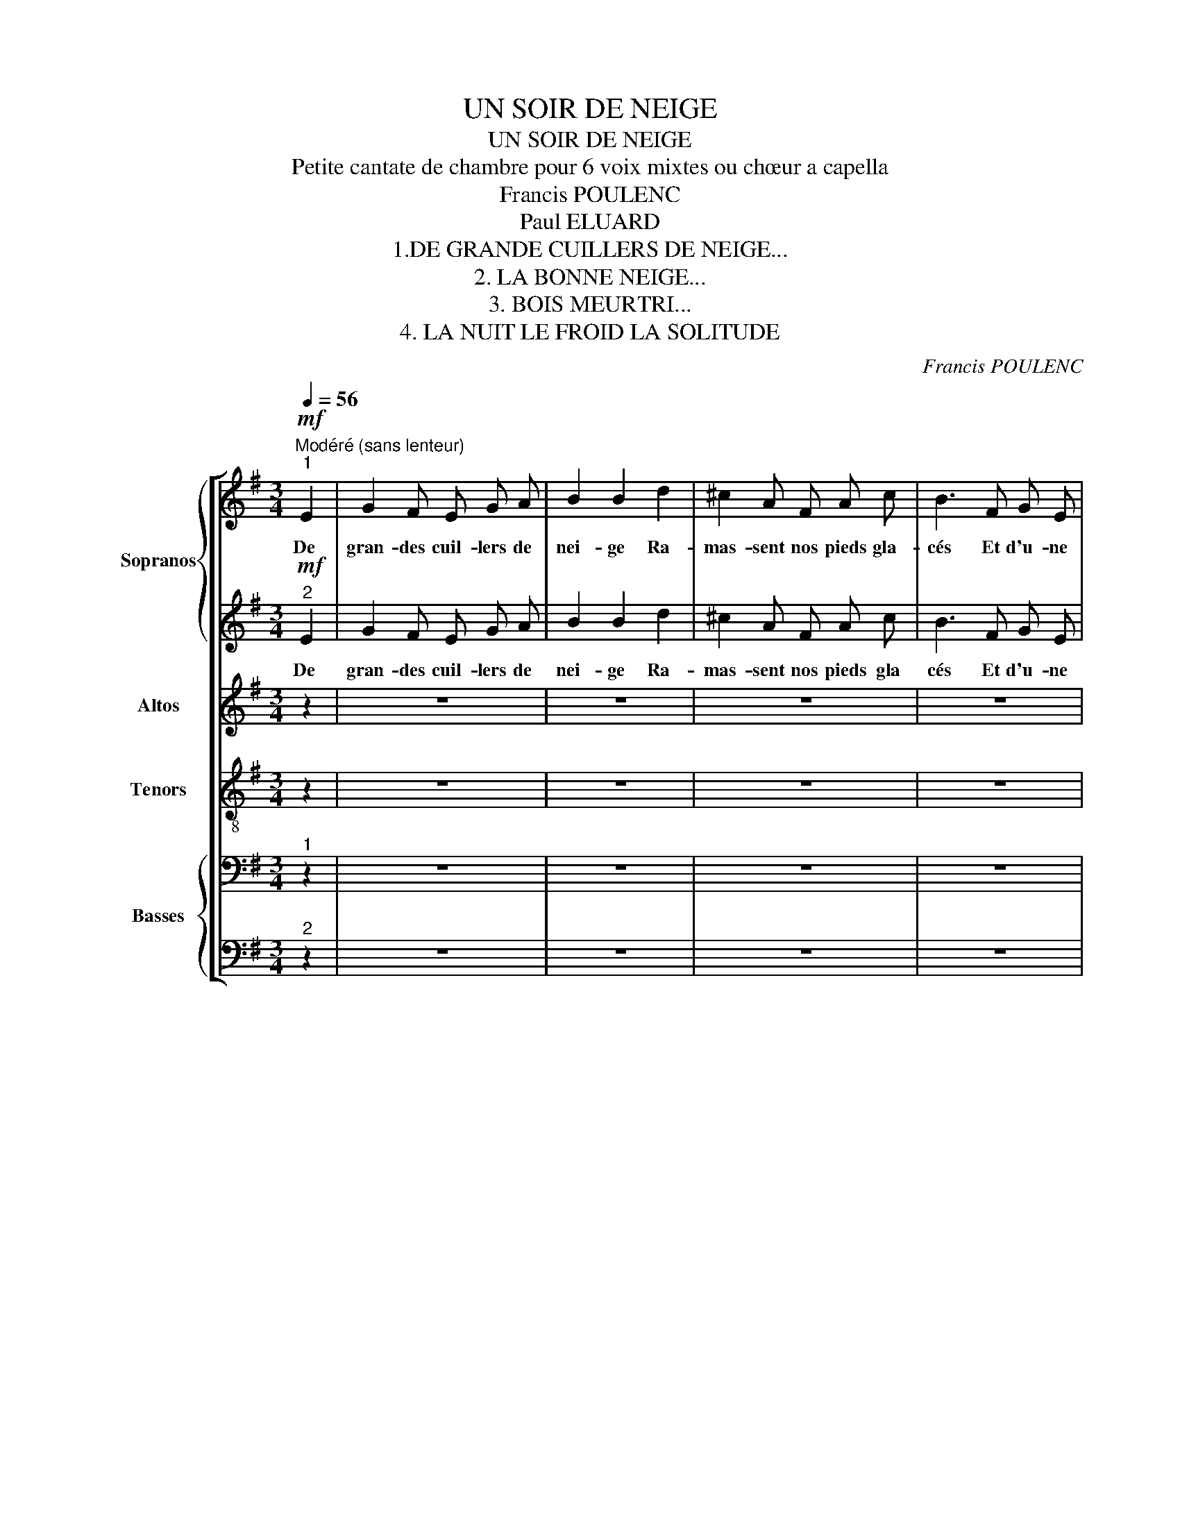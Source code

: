 X:1
T:UN SOIR DE NEIGE
T:UN SOIR DE NEIGE
T:Petite cantate de chambre pour 6 voix mixtes ou chœur a capella 
T:Francis POULENC
T:Paul ELUARD
T:1.DE GRANDE CUILLERS DE NEIGE...
T:2. LA BONNE NEIGE...
T:3. BOIS MEURTRI...
T:4. LA NUIT LE FROID LA SOLITUDE
C:Francis POULENC
Z:Paul ELUARD
%%score [ { 1 | 2 } 3 4 { 5 | 6 } ]
L:1/8
Q:1/4=56
M:3/4
K:G
V:1 treble nm="Sopranos" snm="S."
V:2 treble 
V:3 treble nm="Altos" snm="A."
V:4 treble-8 nm="Tenors" snm="T."
V:5 bass nm="Basses" snm="B."
V:6 bass 
V:1
"^Modéré (sans lenteur)"!mf!"^1" E2 | G2 F E G A | B2 B2 d2 | ^c2 A F A c | B3 F G E | %5
w: De|gran- des cuil- lers de|nei- ge Ra-|mas- sent nos pieds gla-|cés Et d'u- ne|
[M:4/4] A2 B D F2 F2 |[M:3/4]!<(! E F G3 =F!<)! | A ^F!f!!>(! B4 |[M:5/4] B2-!>)!!pp! B z z2 z4 | %9
w: du- re pa- ro- le|Nous heur- tons l'hi-|ver tê- tu|_ _|
 z10 |[M:3/4]"^1"!p! B2 c3 B |[M:4/4] A2 E G !>!^A2 F2 |[M:3/4] z6 |[M:2/4] z4 | %14
w: |Cha- que ruis-|seau son eau vi- ve|||
[M:3/4]"^2"!p! (B3 E F G | A ^A !breath!e4) |!p! G4 E2 |!>(! !fermata!B6-!>)! |!pp! B z z2 z2 |] %19
w: Nous nous n'a- vons|pas de feu|Pas de|feu|_|
[K:Eb][M:4/4][Q:1/4=72]"^Très moderé"[Q:1/4=72]"^1" z8 | z8 |[M:3/4] z6 | z6 | z6 | %24
w: |||||
[M:4/4]!ff! _d2 c =B c d c B | c2 !breath!c/ z/!>(!"^molto" A =e3!pp! =B!>)! | G2 G!ppp! z G2 G2 | %27
w: Honte à la bê- te pour- chas-|sé- e La fuite en|flè- che dans le|
[M:2/4] G4 |[M:4/4]"^1" z8 |[M:3/4] z6 |[M:4/4] z8 | z!ff! e d _d c2 _c B | %32
w: cœur||||et c'est tou- jours Le der-|
[M:3/4] =A =d =G z!p! c E |[M:4/4]!<(! A2 A G F2 E D | E2 F G!<)!!f! !breath!D4 | %35
w: nier vi- vant que me-|na- ce La masse ab- so-|lue de la mort|
"^2" z!ppp!"^très lié" c d e d2 c2 |[M:3/4] B d !breath!e c d e | d2 c2 B d | %38
w: La bon- ne nei- ge|le ciel noir Les Bran- ches|mor- tes la dé-|
 e2!<(! !breath!e c d e |[M:4/4] g e c A!<)!!f! d2 d z |!ff!"^3" _d2 c =B c d c B | %41
w: tres- se De la fo-|rêt plei- ne de piè- ges|Honte à la bê- te pour- chas-|
 _B2 !breath!B/ z/!>(!"^molto" A =e3!>)!!pp! =B | G2 G z!ppp! G2 G2 | G6- G z |] %44
w: sé- e La fuite en|flè- che dans le|cœur _|
[K:C][M:3/4][Q:1/4=52]"^Très lent et calme"!pp!"_1" ^f4 ^c2 | =c4- c !breath!z | e4 B2 | %47
w: Bois meur-|tri _|bois per-|
[M:2/4] _B2- B !breath!z |[M:3/4]"^très lié" A2 ^G2 =G2 |[M:2/4] ^F2 B2 |[M:3/4] ^E4- E z | z6 | %52
w: du _|d'un vo- yage|en hi-|ver _||
[M:2/4] z4 |[M:3/4]"^1"!ppp! _a4 _e2 | d2 !breath!d z ^f2 | =c2- !breath!c/ z/!<(! B ^A =A | %56
w: |Bois d'a-|si- le bois|mort _ où sans es-|
[M:2/4] ^G ^c ^^F F/ z/!<)! |[M:3/4]!f! ^E ^^F ^G2 =G =F | _A c B2- B z |"^2" z6 | z6 |[M:2/4] z4 | %62
w: poir je rê- ve|De la mer aux mi-|roirs cre- vés _||||
[M:3/4]"^3"!mf! _e2 d A _A _d | c G _B2 _A2- | !breath!A/ z/!p! ^G =A =B c2- | %65
w: la fou- le de mon|corps en souf- fre|_ je m'a- fai- blis|
 c/ z/!mf! B c d _e e- | e/ z/!f! _e B =e c2 | c/ z/!ff! _e =B =e c2- | %68
w: _ je me dis- per- se|_ j'a- voue ma vi-|e j'a- voue ma mort|
[M:4/4] c/ z/!fff! ^c ^e c!>(!"^molto" e2- e!>)! !fermata!z |[M:3/4]!ppp!"^4" ^f4 ^c2 | %70
w: _ j'a- voue au- trui _|Bois meur-|
 =c4- c !breath!z | e4 B2 | _B4- !breath!B z |"^5"!mf! z6 |!>(! z2 z2!>)!!p! ^E2 | %75
w: tri _|bois per-|du _||bois|
!>(! !>!^A6-!>)! |!ppp! A z z2 z2 |][K:Eb][M:5/4][Q:1/4=69]"^Eclatant, modéré""^1" z10 | %78
w: mort|_||
 z!ff! (B c e f d e c B2) |!ff! e d c2 B G A c B2 |[M:3/4] G2 A c B2 |!ff!"^1" z6 | z6 | %83
w: On m'en- fer- ma soi- gneu- se- ment|Mais les bran- ches cher- chaient leur voie|dans la pri- son|||
 z (B c e f c |[M:5/4] b2) z4 z4 |[M:4/4]!fff!"^2" e2 !>!B3 B B2 | e2 !>!B3 B B2 | c2 A2 F2 B2 | %88
w: On ver- rouil- la le|ciel|Le froid vi- vant|le froid brû- lant|m'eut bien en main|
[M:3/4] c2 A2 F2 | !breath!_c4!fff! e2 |"^long" !fermata!_g6- |"^sec" g z z2 z2 |] %92
w: m'eut bien en|main en|main|_|
V:2
!mf!"^2" E2 | G2 F E G A | B2 B2 d2 | ^c2 A F A c | B3 F G E |[M:4/4] A2 B D F2 F2 | %6
w: De|gran- des cuil- lers de|nei- ge Ra-|mas- sent nos pieds gla|cés Et d'u- ne|du- re pa- ro- le|
[M:3/4]!<(! E F G3 =F!<)! | A ^F!f!!>(! B4 |[M:5/4] B2-!>)!!pp! B z z2 z4 | z10 |[M:3/4]!pp! ^G6 | %11
w: Nous heur- tons l'hi-|ver tê- tu|_ _||son|
[M:4/4] E4 !>!E2 E2 |[M:3/4]!pp! B4 E2 |[M:2/4] B4 |[M:3/4]!pp! E4 E2 | E2 ^A4 | G4 E2 | %17
w: eau vi- ve|Pas de|feu|Nous pas|de feu|Pas de|
 !fermata!B6- | B z z2 z2 |][K:Eb][M:4/4]"^2"!p! !>!C2 C2 C2 C2 | C2 C2 C2 C2 |[M:3/4] C2 C2 C2 | %22
w: feu|_|La bon- ne nei-|ge le ciel noir|Les bran- ches|
 C2 C2 C2 | C2 C2 C z |[M:4/4] A2 A G G A A G | G2 G/ z/ F G3 G | E2 E z D2 C2 |[M:2/4] D4 | %28
w: mor- tes la|dé- tres- se|Honte à la bê- te pour- chas-|sé- e La fuite en|flè- che dans le|cœur|
[M:4/4] z8 |[M:3/4] z6 |[M:4/4] z!ff! c B A G c B A | G/ z/ G =B _B A2 F A |[M:3/4] _G _A F z E C | %33
w: ||et c'est tou- jours Le plus beau|loup et c'est tou- jours Le der-|nier vi- vant que me|
[M:4/4] C2 C C C2 C C | C2 C D !breath!=B,4 | z"^très lié" G D D B2 D2 | %36
w: na- ce La masse ab- so-|lue de la mort|La bon- ne nei- ge|
[M:3/4] D D !breath!B G D D | B2 D2 D D | B2 !breath!B G D D |[M:4/4] d c A F =B,2 B, z | %40
w: le ciel noir Les Bran- ches|mor- tes la dé-|tres- se De la fo-|rêt plei- ne de piè- ges|
 A2 A G G A A G | =G2 !breath!G/ z/ F G3 G | E2 E z!ppp! C2 D2 | =E6- E z |] %44
w: Honte à la bê- te pour- chas-|sé- e La fuite en|flè- che dans le|cœur _|
[K:C][M:3/4]"^2" ^c4 ^F2 | =G4- G !breath!z | B4 E2 |[M:2/4] F2- F !breath!z | %48
w: Bois meur-|tri _|bois per-|du _|
[M:3/4]"^très lié" D2 D2 D2 |[M:2/4] D2 D2 |[M:3/4] ^G4- G z | z6 |[M:2/4] z4 |[M:3/4] _e4 _A2 | %54
w: d'un vo- yage|en hi-|ver _|||Bois d'a-|
 =A2 !breath!A z ^c2 | =G2- !breath!G/ z/ E ^C E |[M:2/4] ^C E C C/ z/ |[M:3/4] B, =E ^C2 ^E B, | %58
w: si- le bois|mort _ où sans es-|poir je rê- ve|De la mer aux mi-|
 _E F G2- G z |!pp! G4 G2 | G4 !breath!G2 |[M:2/4] _A2 G z |[M:3/4]!pp! G2 ^F2 =F2 | _E2 G2 _A2- | %64
w: roirs cre- vés _|Un grand|mo- ment|noy- és|La fou- le|de mon corps|
 !breath!A/ z/ B, C D E2- | E/ z/ G G _B B B- | B/ z/ _B G =B A2 | A/ z/ _B =G =B =A2- | %68
w: _ je m'af- fai- blis|_ je me dis- per- se|_ j'a- voue ma vi-|e j'a- voue ma mort|
[M:4/4] A/ z/ ^G B ^^F B2- B !fermata!z |[M:3/4] ^c4 ^F2 | G4- G !breath!z | B4 E2 | %72
w: _ j'a- voue au- trui _|Bois meur-|tri _|bois per-|
 F4- !breath!F z | _A4 G2 | ^F2 F z ^C2 | !>!^E2 z2 z2 | z6 |] %77
w: du _|Bois d'a-|si- le bois|mort||
[K:Eb][M:5/4]!f!"^2" (E2 F3 G F E F G |!>(! B8!>)!!p! B) z | G d E2 D E _F _G =F2 | %80
w: La nuit le froid la so- li-|tu- de|Mais les bran- ches cher- chaient leur voie|
[M:3/4] E2 _F A =F2 | C2 D3 E | D C D E D E | E6- |[M:5/4] E z (_d =d f2 e _d B2) | %85
w: dans la pri- son|au- tour de|moi l'her- be trou- va le|ciel|_ ma pri- son s'é- crou- la|
[M:4/4] B2 !>!G3 A A2 | B2 !>!A3 A A2 | G2 E2 =D2 E2 |[M:3/4] G2 E2 =D2 | !breath!_F4 _G2 | E6- | %91
w: Le froid vi- vant|le froid brû- lant|m'eut bien en main|m'eut bien en|main en|main|
 E z z2 z2 |] %92
w: _|
V:3
 z2 | z6 | z6 | z6 | z6 |[M:4/4] z8 |[M:3/4] z6 | z6 |[M:5/4] (G2!p! F2 E F G E F2) | %9
w: ||||||||chaque arbre a sa place en l'air|
 (G G F3 E F G F !breath!F) |[M:3/4]!pp! D6 |[M:4/4] C4 !>!^A,2 A,2 |[M:3/4]!pp! E4 B,2 | %13
w: Cha- que roc son poids sur ter- re|son|eau vi- ve|Pas de|
[M:2/4] (E2 A,2) |[M:3/4]!pp! B,4 B,2 | C2 C4 | C4 E2 | !fermata!E6- | E z z2 z2 |] %19
w: feu _|Nous pas|de feu|Pas de|feu|_|
[K:Eb][M:4/4] z!mf! C D E D2 C2 | B, D E3 C D E |[M:3/4] D2 C2 E F | G2 G c B A | G c B A G G/ z/ | %24
w: La bon- ne nei- ge|le ciel noir Les bran- ches|mor- tes la dé-|tres- se De la fo-|rêt plei- ne de piè- ges|
[M:4/4] F2 E !courtesy!=D E F E D | E2 E/ z/ z z4 | z4 z4 |[M:2/4] z4 |[M:4/4]!mf! z (C D E D2 C2 | %29
w: Honte à la bê- te pour- chas-|sé- e|||Les tra- ces d'u- ne|
[M:3/4] B, D E/ E/4) z/4!f! C D E |[M:4/4] D/ z/ G F E D G F E | D/ z/ C G =E F2 _E D | %32
w: proie a- tro- ce Har- di au|loup et c'est tou- jours Le plus beau|loup et c'est tou- jours Le der-|
[M:3/4] E C =B, z E G |[M:4/4] F2 F E D2 C D | E2 D C !breath!G4 | z"^très lié" D B G D2 G2 | %36
w: nier vi- vant que me|na- ce La masse ab- so-|lue de la mort|La bon- ne nei- ge|
[M:3/4] F G !breath!D D B G | D2 G2 F G | D2 !breath!D D B G |[M:4/4] B G E C G2 G z | %40
w: le ciel noir Les Bran- ches|mor- tes la dé-|tres- se De la fo-|rêt plei- ne de piè- ges|
 F2 E D E F E D | _D2 !breath!D/ z/ z z4 | z4 z2!ppp! D2 | =E6- E z |][K:C][M:3/4] ^F4 ^C2 | %45
w: Honte à la bê- te pour- chas-|sé- e|le|cœur _|Bois meur-|
 =C4- C !breath!z | E4 B,2 |[M:2/4] _B,2- B, !breath!z |[M:3/4]"^très lié" B,2 B,2 B,2 | %49
w: tri _|bois per-|du _|d'un vo- yage|
[M:2/4] B,2 B,2 |[M:3/4] D2- D z ((D2 | _E3) D E F |[M:2/4] C _E !breath!_C2) |[M:3/4] _A4 _E2 | %54
w: en hi-|ver _ Na-|vire où la nei-|ge prend pied|Bois d'a-|
 D2 !breath!D z ^F2 | =C2- !breath!C/ z/ E ^A, B, |[M:2/4] ^A, ^C E E/ z/ |[M:3/4] ^C D ^E2 C D | %58
w: si- le bois|mort _ où sans es-|poir je rê- ve|De la mer aux mi-|
 =C _E D2- D z |!pp! _E4 F2 | =E4 !breath!F2 |[M:2/4] F2 =D z |[M:3/4]!pp! _E2 D2 _D2 | %63
w: roirs cre- vés _|Un grand|mo- ment|noy- és|La fou- le|
 C2 _D2 C2- | !breath!C/ z/ E E G G2- | G/ z/ D E F _G G- | G/ z/ _G =E _A F2 | %67
w: de mon corps|_ je m'af- fai- blis|_ je me dis- per- se|_ j'a- voue ma vi-|
 F/ z/ _G =E _A F2- |[M:4/4] F/ z/ ^C ^E C E2- E !fermata!z |[M:3/4] ^F4 ^C2 | =C4- C !breath!z | %71
w: e j'a- voue ma mort|_ j'a- voue au- trui _|Bois meur-|tri _|
 E4 B,2 | _B,4- !breath!B, z | D4 D2 | D2 D z B,2 | !>!^D2 =D4- | D z z2 z2 |][K:Eb][M:5/4] z10 | %78
w: bois per-|du _|Bois d'a-|si- le bois|mort _|_||
 z10 | z10 |[M:3/4] z6 | E2 F3 G | F E F G F G | B6- |[M:5/4] B z (_A F G2 _G =E F2) | %85
w: |||au- tour de|moi l'her- be trou- va le|ciel|_ ma pri- son s'é- crou- la|
[M:4/4] G2 !>!=E3 E F2 | G2 !>!=E3 E F2 | C2 C2 _C2 B,2 |[M:3/4] C2 C2 _C2 | !breath!_C4 E2 | B6- | %91
w: Le froid vi- vant|le froid brû- lant|m'eut bien en main|m'eut bien en|main en|main|
 B z z2 z2 |] %92
w: _|
V:4
 z2 | z6 | z6 | z6 | z6 |[M:4/4] z8 |[M:3/4] z6 | z6 |[M:5/4] (B2!p! d2 B d d B d2) | %9
w: ||||||||chaque arbre a sa place en l'air|
 (B B d3 B d e d !breath!d) |[M:3/4]!pp! f2 =f2 e2 |[M:4/4] c2 B A !>!F2 F2 |[M:3/4]!pp! B4 E2 | %13
w: Cha- que roc son poids sur ter- re|Cha- que ruis-|seau son eau vi- ve|Pas de|
[M:2/4] =F4 |[M:3/4]!pp! (e3 B G E | c e"^très doux" g4) | _B4 c2 | !fermata!=B6- | B z z2 z2 |] %19
w: feu|Nous nous n'a- vons|pas de feu|Pas de|feu|_|
[K:Eb][M:4/4] z8 | z8 |[M:3/4] z2 z2!mf! e d | e2 e =e f d | _e =e f d _e e/ z/ | %24
w: ||la dé-|tres- se De la fo-|rêt plei- ne de piè- ges|
[M:4/4] _d2 B =B c d _B =B | c2 c/ z/ c =B3 B | c2 c z =B2 =A2 |[M:2/4] =B4 | %28
w: Honte à la bê- te pour- chas-|sé- e La fuite en|flè- che dans le|cœur|
[M:4/4]!mf! z (G _B c B2 G2 |[M:3/4] G) B G/ G/4 z/4!f! G B c |[M:4/4] B/ z/ e d c d e d c | %31
w: Les tra- ces d'u- ne|proie a- tro- ce Har- di au|loup et c'est tou- jours Le plus beau|
 d/ z/ c g =e f2 _e d |[M:3/4] e c =B z c c |[M:4/4] F2 F G A2 G F | G2 A A !breath!G4 | %35
w: loup et c'est tou- jours Le der-|nier vi- vant que me|na- ce La masse ab- so-|lue de la mort|
 z"^très lié" G e B e2 c2 |[M:3/4] c B !breath!e G e B | e2 B2 c B | e2 !breath!e B c B | %39
w: La bon- ne nei- ge|le ciel noir Les Bran- ches|mor- tes la dé-|tres- se De la fo-|
[M:4/4] e e g d =B2 B z | _d2 _B =B c d _B _c | _d2 !breath!d/ z/ c =B3 B | c2 c z!ppp! =A2 =B2 | %43
w: rêt plei- ne de piè- ges|Honte à la bê- te pour- chas|sé- e La fuite en|flè- che dans le|
 c6- c z |][K:C][M:3/4] A4 A2 | !>!_e4- e !breath!z | G4 G2 |[M:2/4] !>!_d2- d !breath!z | %48
w: cœur _|Bois meur-|tri _|bois per-|du _|
[M:3/4]"^très lié" A2 ^G2 =G2 |[M:2/4] ^F2 B2 |[M:3/4] ^E4- E z | z6 |[M:2/4] z4 |[M:3/4] _c4 c2 | %54
w: d'un vo- yage|en hi-|ver _|||Bois d'a-|
 !>!f2 !breath!f z A2 | e2- !breath!e/ z/ B ^A =A |[M:2/4] ^G ^c ^^F F/ z/ | %57
w: si- le bois|mort _ où sans es-|poir je rê- ve|
[M:3/4] ^G ^^F B2 G =G | =F _A G2- G z |!pp! c4 d2 | _d4 !breath!=d2 |[M:2/4] _d2 =B z | %62
w: De la mer aux mi-|roirs cre- vés _|Un grand|mo- ment|noy- és|
[M:3/4]!mf! _e2 d A _A _d | c G _B2 _A2- | !breath!A/ z/ =B c d e2- | e/ z/ G c _B _e e- | %66
w: la fou- le de mon|corps en souf- fre|_ je m'a- fai- blis|_ je me dis- per- se|
 e/ z/ _e =B =e c2 | c/ z/ _e =B =e c2- |[M:4/4] c/ z/ B ^c d c2- c !fermata!z |[M:3/4] A4 A2 | %70
w: _ j'a- voue ma vi-|e j'a- voue ma mort|_ j'a- voue au- trui _|Bois meur-|
 _e4- e !breath!z | G4 G2 | _d4- !breath!d z | B4 B2 | B2 B z B2 |"^très doux" !>!^e6- | %76
w: tri _|bois per-|du _|Bois d'a-|si- le bois|mort|
 e z z2 z2 |][K:Eb][M:5/4] z10 | z!ff! (B c e f d e c B2) | c G A2 B c _d e =d2 | %80
w: _||On m'en- fer- ma soi- gneu- se- ment|Mais les bran- ches cher- chaient leur voie|
[M:3/4] B2 _c _d =d2 | G2 G3 G | G G G G G G | G6- |[M:5/4] G z (_d c B2 _c B =d2) | %85
w: dans la pri- son|au- tour de|moi l'her- be trou- va le|ciel|_ ma pri- son s'é- crou- la|
[M:4/4] B2 !>!_c2 (=c_d) =d2 | B2 !>!_c2 (=c_d) =d2 | _d2 !>!c2 (B_c) B2 |[M:3/4] _d2 c2 B_c | %89
w: Le froid vi- * vant|Le froid brû- * lant|m'eut bien en * main|m'eut bien en- *|
 !breath!_A4 =A2 | B6- | B z z2 z2 |] %92
w: main en|main|_|
V:5
"^1" z2 | z6 | z6 | z6 | z6 |[M:4/4] z8 |[M:3/4] z6 | z6 |[M:5/4] z10 | z10 |[M:3/4] z6 | %11
w: |||||||||||
[M:4/4] z8 |[M:3/4]!pp! B,3"^en dehors" E, ^F, G, |[M:2/4] A, B, E2 |[M:3/4]!pp! E,2 B,2 E,2 | %15
w: |Nous nous n'a- vons|pas de feu|Nous nous n'a-|
 ^A,2 A,4 | E,4 F,2 | !fermata!G,6- | G, z z2 z2 |][K:Eb][M:4/4] z8 | z8 |[M:3/4] z6 | z6 | z6 | %24
w: vons pas|Pas de|feu|_||||||
[M:4/4] F,2 ^F, G, C, =F, ^F, G, | C,2 C,/ z/ F, =E,3 E, | G,2 G, z G,2 G,2 |[M:2/4] G,4 | %28
w: Honte à la bê- te pour- chas-|sé- e La fuite en|flè- che dans le|cœur|
[M:4/4] z8 |[M:3/4] z2 z!f! E, C, G, |[M:4/4] G,/ z/ C G, A, =B, C G, A, | =B,/ z/ z z2 z4 | %32
w: |Har- di au|loup et c'est tou- jours Le plus beau|loup|
[M:3/4] z6 |[M:4/4] z8 | z8 | z"^très lié" E, C, E, G,2 E,2 |[M:3/4] G, E, !breath!C, E, C, D, | %37
w: |||La bon- ne nei- ge|le ciel noir Les Bran- ches|
 G,2 E,2 G, E, | C,2 C,4- |[M:4/4] C, z z2 z4 | A,2 A, G, G, A, A, G, | %41
w: mor- tes la dé-|tres- se|_|Honte à la bê- te pour- chas-|
 G,2 !breath!G,/ z/ =F, =E,3 E, | G,2 G, z!ppp! G,2 G,2 | C,6- C, z |][K:C][M:3/4]"^1" ^C,4 C,2 | %45
w: sé- e La fuite en|flè- che dans le|cœur _|Bois meur-|
 G,4- G, !breath!z | B,,4 B,,2 |[M:2/4] F,2- F, !breath!z |[M:3/4]"^très lié" ^E,2 E,2 E,2 | %49
w: tri _|bois per-|du _|d'un vo- yage|
[M:2/4] B,2 D2 |[M:3/4] D4- D z | z6 |[M:2/4] z4 |[M:3/4] _E,4 E,2 | =A,2 !breath!A, z ^C,2 | %55
w: en hi-|ver _|||Bois d'a-|si- le bois|
 G,2- !breath!G,/ z/ G, G, G, |[M:2/4] ^G, ^A, ^C C/ z/ |[M:3/4]!f! ^G, ^^F, B,2 G, =F, | %58
w: mort _ où sans es-|poir je rê- ve|De la mer aux mi-|
 =F, _A, G,2- G, z |!mf! C2 D _E B, G, | _B,2 A, B, =B,2 |[M:2/4] C _A, G, z | %62
w: roirs cre- vés _|Un grand mo- ment d'eau|froide a sai- si|les noy- és|
[M:3/4]!p! G,2 =A, C _D _A, | G, C _D2 C2- | !breath!C/ z/ E, A, G, C2- | C/ z/ z z2 z2 | %66
w: la fou- le de mon|corps en souf- fre|_ je m'a- fai- blis|_|
 z _B, =B, C =A,2 | A,/ z/ _B, =B, C =A,2- |[M:4/4] A,/ z/ ^E, ^^F, ^G, F,2- F, !fermata!z | %69
w: j'a- voue ma vi-|e j'a- voue ma mort|_ j'a- voue au- trui _|
[M:3/4] ^C,4 C,2 | G,4- G, !breath!z | B,,4 B,,2 | F,4- !breath!F, z | F,4 G,2 | ^G,2 G, z =G,2 | %75
w: Bois meur-|tri _|bois per-|du _|Bois d'a-|si- le bois|
 !>!B,6- | B, z z2 z2 |][K:Eb][M:5/4]!f! (E,2 F,3 G, F, E, F, G, |!>(! B,8!>)!!p! B,) z | z10 | %80
w: mort|_|La nuit le froid la so- li-|tu- de||
[M:3/4] z6 | B,2 C3 D | C B, C D C D | C6- |[M:5/4] C z (B, =A, E,2 _F, _G, B,2) | %85
w: |au- tour de|moi l'her- be trou- va le|ciel|_ ma pri- son s'é- crou- la|
[M:4/4] E,2 !>!E,3 !courtesy!_E E,2 | E,2 !>!E,3 !courtesy!_E E,2 | E2 E,2 A,2 G,2 | %88
w: Le froid vi- vant|le froid brû- lant|m'eut bien en main|
[M:3/4] E2 E,2 A,2 | !breath!=D4 _C2 | _G,6- | G, z z2 z2 |] %92
w: m'eut bien en|main en|main|_|
V:6
"^2" z2 | z6 | z6 | z6 | z6 |[M:4/4] z8 |[M:3/4] z6 | z6 |[M:5/4] (E,2!p! B,2 G, E, B, E, B,,2) | %9
w: ||||||||chaque arbre a sa place en l'air|
 (E, E, B,3 G, B, E B, !breath!B,) |[M:3/4]!pp! E,6 |[M:4/4] A,,4 !>!C,2 C,2 | %12
w: Cha- que roc son poids sur ter- re|son|eau vi- ve|
[M:3/4] G,,2 G,,2 G,2 |[M:2/4] G,2 G,,2 |[M:3/4]!pp! G,,2 G,,2 G,,2 | F,,2 F,,4 | C,4 A,,2 | %17
w: Nous nous n'a-|vons pas|Nous nous n'a-|vons pas|Pas de|
 !fermata!E,,6- | E,, z z2 z2 |][K:Eb][M:4/4] z8 | z8 |[M:3/4] z6 | z6 | z6 |[M:4/4] z8 | z8 | z8 | %27
w: feu|_|||||||||
[M:2/4] z4 |[M:4/4]!mf! z E, C, G,, C,2 E,2 |[M:3/4] C, G,, C,/ C,/4 z/4 z z2 | %30
w: |Les tra- ces d'u- ne|proie a- tro- ce|
[M:4/4] z!f! C G, A, =B, C G, A, | =B,/ z/ z z2 z4 |[M:3/4] z6 |[M:4/4] z8 | z8 | z (C, C,6-) | %36
w: et c'est tou- jours Le plus beau|loup||||Ah! _|
[M:3/4] C,2- C,- C, C,2- | C,6- | C,2- !breath!C, G, E, G, |[M:4/4] G, A, F, A, G,2 G, z | %40
w: _ _ _ _||* * De la fo-|rêt plei- ne de piè- ges|
 F,2 ^F, G, C, =F, ^F, G, | =E,2 !breath!E,/ z/ z z4 | %42
w: Honte à la bê- te pour- chas|sé- e|
 z4"_Long silence avant d'attaquer le 3" z2!ppp! G,2 | C,6- C, z |][K:C][M:3/4]"^2" ^F,,4 F,,2 | %45
w: le|cœur _|Bois meur-|
 =C,4- C, !breath!z | E,,4 E,,2 |[M:2/4] _B,,2- B,, !breath!z |[M:3/4]"^très lié" =B,,2 ^C,2 D,2 | %49
w: tri _|bois per-|du _|d'un vo- yage|
[M:2/4] ^E,2 ^G,2 |[M:3/4] B,4- B, z | z6 |[M:2/4] z4 |[M:3/4] _A,,4 A,,2 | %54
w: en hi-|ver _|||Bois d'a-|
 D,2 !breath!D, z ^F,,2 | =C,2- !breath!C,/ z/ ^C, D, ^D, |[M:2/4] E, G, ^A, A,/ z/ |[M:3/4] z6 | %58
w: si- le bois|mort _ où sans es-|poir je rê- ve||
 z6 |!mf! C,2 D, _E, B,, G,, | _B,,2 A,, B,, =B,,2 |[M:2/4] C, _A,, G,, z |[M:3/4]!mf! C,2 C2 C,2 | %63
w: |Un grand mo- ment d'eau|froide a sai- si|les noy- és|La fou- le|
 C,2 E,2 F,2- | !breath!F,/ z/ z z2 z2 | z6 | z _E, =E, C, F,2 | F,/ z/ _E, =E, C, F,2- | %68
w: de mon corps|_||j'a- voue ma vi-|e j'a- voue ma mort|
[M:4/4] F,/ z/ z z2 z4 |[M:3/4] ^F,,4 F,,2 | =C,4- C, !breath!z | E,,4 E,,2 | B,,4- !breath!B,, z | %73
w: _|Bois meur-|tri _|bois per-|du _|
 z6 | z2 z2 G,2 | !>!^C,6- | C, z z2 z2 |][K:Eb][M:5/4] z10 | z10 | z10 |[M:3/4] z6 | E,2 B,,3 E, | %82
w: |bois|mort|_|||||au- tour de|
 B,, E, C, E, B,, E, | B,,6- |[M:5/4] B,, z z8 |[M:4/4]"^(ne pas étouffer les Ténors)" z8 | z8 | %87
w: moi l'her- be trou- va le|ciel|_|||
 z8 |[M:3/4] z6 | z2 z2 _C,2 | E,,6- | E,, z z2 z2 |] %92
w: ||en|main|_|

